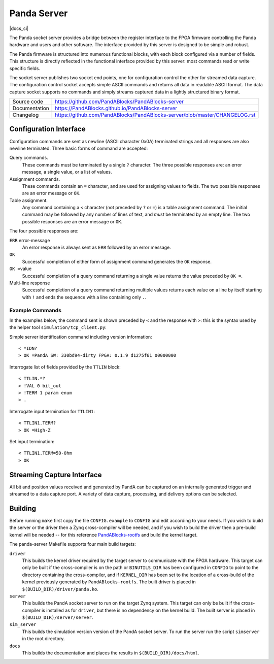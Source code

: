 Panda Server
============

|code_ci| |docs_ci| |license|

The Panda socket server provides a bridge between the register interface to the
FPGA firmware controlling the Panda hardware and users and other software.  The
interface provided by this server is designed to be simple and robust.

The Panda firmware is structured into numerous functional blocks, with each
block configured via a number of fields.  This structure is directly reflected
in the functional interface provided by this server: most commands read or write
specific fields.

The socket server publishes two socket end points, one for configuration control
the other for streamed data capture.  The configuration control socket accepts
simple ASCII commands and returns all data in readable ASCII format.  The data
capture socket supports no commands and simply streams captured data in a
lightly structured binary format.

============== ==============================================================
Source code    https://github.com/PandABlocks/PandABlocks-server
Documentation  https://PandABlocks.github.io/PandABlocks-server
Changelog      https://github.com/PandABlocks/PandABlocks-server/blob/master/CHANGELOG.rst
============== ==============================================================

Configuration Interface
-----------------------

Configuration commands are sent as newline (ASCII character 0x0A) terminated
strings and all responses are also newline terminated.  Three basic forms of
command are accepted:

Query commands.
    These commands must be terminated by a single ``?`` character.  The three
    possible responses are: an error message, a single value, or a list of
    values.

Assignment commands.
    These commands contain an ``=`` character, and are used for assigning values
    to fields.  The two possible responses are an error message or ``OK``.

Table assignment.
    Any command containing a ``<`` character (not preceded by ``?`` or ``=``) is
    a table assignment command.  The initial command may be followed by any
    number of lines of text, and *must* be terminated by an empty line.  The two
    possible responses are an error message or ``OK``.

The four possible responses are:

``ERR`` error-message
    An error response is always sent as ``ERR`` followed by an error message.

``OK``
    Successful completion of either form of assignment command generates the
    ``OK`` response.

``OK =``\ value
    Successful completion of a query command returning a single value returns
    the value preceded by ``OK =``.

Multi-line response
    Successful completion of a query command returning multiple values returns
    each value on a line by itself starting with ``!`` and ends the sequence
    with a line containing only ``.``.


Example Commands
~~~~~~~~~~~~~~~~

In the examples below, the command sent is shown preceded by ``<`` and the
response with ``>``: this is the syntax used by the helper tool
``simulation/tcp_client.py``:

Simple server identification command including version information::

    < *IDN?
    > OK =PandA SW: 330bd94-dirty FPGA: 0.1.9 d1275f61 00000000

Interrogate list of fields provided by the ``TTLIN`` block::

    < TTLIN.*?
    > !VAL 0 bit_out
    > !TERM 1 param enum
    > .

Interrogate input termination for ``TTLIN1``::

    < TTLIN1.TERM?
    > OK =High-Z

Set input termination::

    < TTLIN1.TERM=50-Ohm
    > OK



Streaming Capture Interface
---------------------------

All bit and position values received and generated by PandA can be captured on
an internally generated trigger and streamed to a data capture port.  A variety
of data capture, processing, and delivery options can be selected.


Building
--------

Before running ``make`` first copy the file ``CONFIG.example`` to ``CONFIG`` and
edit according to your needs.  If you wish to build the server or the driver
then a Zynq cross-compiler will be needed, and if you wish to build the driver
then a pre-build kernel will be needed -- for this reference `PandABlocks-rootfs
<https://github.com/PandABlocks/PandABlocks-rootfs>`_ and build the kernel
target.

The panda-server Makefile supports four main build targets:

``driver``
    This builds the kernel driver required by the target server to communicate
    with the FPGA hardware.  This target can only be built if the cross-compiler
    is on the path or ``BINUTILS_DIR`` has been configured in ``CONFIG`` to
    point to the directory containing the cross-compiler, and if ``KERNEL_DIR``
    has been set to the location of a cross-build of the kernel previously
    generated by ``PandABlocks-rootfs``.  The built driver is placed in
    ``$(BUILD_DIR)/driver/panda.ko``.

``server``
    This builds the PandA socket server to run on the target Zynq system.
    This target can only be built if the cross-compiler is installed as for
    ``driver``, but there is no dependency on the kernel build.  The built
    server is placed in ``$(BUILD_DIR)/server/server``.

``sim_server``
    This builds the simulation version version of the PandA socket server.  To
    run the server run the script ``simserver`` in the root directory.

``docs``
    This builds the documentation and places the results in
    ``$(BUILD_DIR)/docs/html``.

.. |code_ci| image:: https://github.com/PandABlocks/PandABlocks-server/workflows/Code%20CI/badge.svg?branch=master
    :target: https://github.com/PandABlocks/PandABlocks-server/actions?query=workflow%3A%22Code+CI%22
    :alt: Code CI


.. |docs_ci| image::https://github.com/PandABlocks/PandABlocks-server/workflows/Docs%20CI/badge.svg?branch=master
    :target:https://github.com/PandABlocks/PandABlocks-server/actions?query=workflow%3A%22Docs+CI%22
    :alt: Docs CI

.. |license| image:: https://img.shields.io/badge/License-Apache%202.0-blue.svg
    :target: https://opensource.org/licenses/Apache-2.0
    :alt: Apache License
